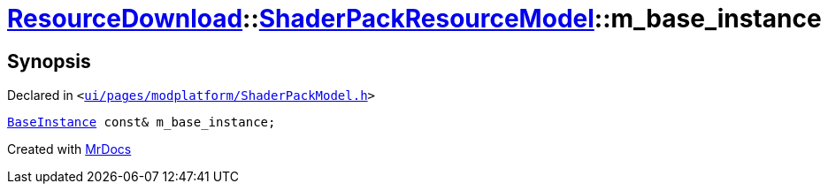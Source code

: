 [#ResourceDownload-ShaderPackResourceModel-m_base_instance]
= xref:ResourceDownload.adoc[ResourceDownload]::xref:ResourceDownload/ShaderPackResourceModel.adoc[ShaderPackResourceModel]::m&lowbar;base&lowbar;instance
:relfileprefix: ../../
:mrdocs:


== Synopsis

Declared in `&lt;https://github.com/PrismLauncher/PrismLauncher/blob/develop/ui/pages/modplatform/ShaderPackModel.h#L38[ui&sol;pages&sol;modplatform&sol;ShaderPackModel&period;h]&gt;`

[source,cpp,subs="verbatim,replacements,macros,-callouts"]
----
xref:BaseInstance.adoc[BaseInstance] const& m&lowbar;base&lowbar;instance;
----



[.small]#Created with https://www.mrdocs.com[MrDocs]#
